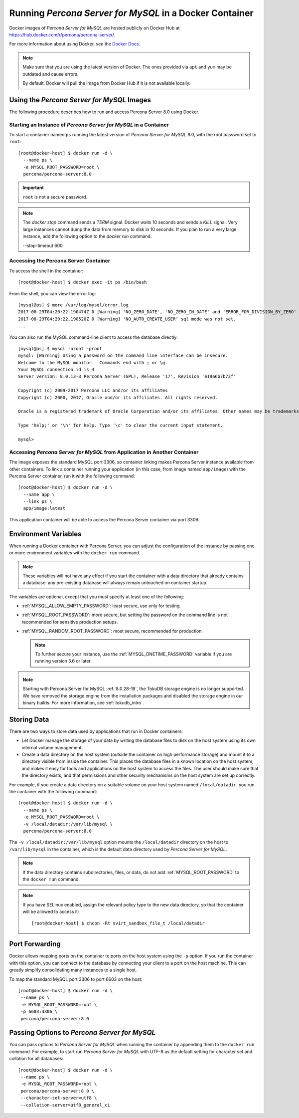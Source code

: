 .. _docker:

================================================
 Running *Percona Server for MySQL* in a Docker Container
================================================

Docker images of *Percona Server for MySQL* are hosted publicly on Docker Hub at
https://hub.docker.com/r/percona/percona-server/.

For more information about using Docker, see the `Docker Docs`_.

.. _`Docker Docs`: https://docs.docker.com/

.. note::

   Make sure that you are using the latest version of Docker.  The
   ones provided via ``apt`` and ``yum`` may be outdated and cause
   errors.

   By default, Docker will pull the image from Docker Hub if it is not
   available locally.


Using the *Percona Server for MySQL* Images
=================================

The following procedure describes how to run and access Percona Server 8.0
using Docker.

Starting an Instance of *Percona Server for MySQL* in a Container
-------------------------------------------------------

To start a container named ``ps`` running the latest version of
*Percona Server for MySQL* 8.0, with the root password set to ``root``::

 [root@docker-host] $ docker run -d \
   --name ps \
   -e MYSQL_ROOT_PASSWORD=root \
   percona/percona-server:8.0

.. important:: ``root`` is not a secure password.

.. note::

    The `docker stop` command sends a `TERM` signal. Docker waits 10 seconds
    and sends a `KILL` signal. Very large instances cannot dump the data from
    memory to disk in 10 seconds. If you plan to run a very large instance, add
    the following option to the `docker run` command.

    --stop-timeout 600

Accessing the Percona Server Container
--------------------------------------

To access the shell in the container::

 [root@docker-host] $ docker exec -it ps /bin/bash

From the shell, you can view the error log::

 [mysql@ps] $ more /var/log/mysql/error.log
 2017-08-29T04:20:22.190474Z 0 [Warning] 'NO_ZERO_DATE', 'NO_ZERO_IN_DATE' and 'ERROR_FOR_DIVISION_BY_ZERO' sql modes should be used with strict mode. They will be merged with strict mode in a future release.
 2017-08-29T04:20:22.190520Z 0 [Warning] 'NO_AUTO_CREATE_USER' sql mode was not set.
 ...

You can also run the MySQL command-line client
to access the database directly::

 [mysql@ps] $ mysql -uroot -proot
 mysql: [Warning] Using a password on the command line interface can be insecure.
 Welcome to the MySQL monitor.  Commands end with ; or \g.
 Your MySQL connection id is 4
 Server version: 8.0.13-3 Percona Server (GPL), Release '17', Revision 'e19a6b7b73f'

 Copyright (c) 2009-2017 Percona LLC and/or its affiliates
 Copyright (c) 2000, 2017, Oracle and/or its affiliates. All rights reserved.

 Oracle is a registered trademark of Oracle Corporation and/or its affiliates. Other names may be trademarks of their respective owners.

 Type 'help;' or '\h' for help. Type '\c' to clear the current input statement.

 mysql>

Accessing *Percona Server for MySQL* from Application in Another Container
----------------------------------------------------------------

The image exposes the standard MySQL port 3306,
so container linking makes Percona Server instance available
from other containers.
To link a container running your application
(in this case, from image named ``app/image``)
with the Percona Server container,
run it with the following command::

 [root@docker-host] $ docker run -d \
   --name app \
   --link ps \
   app/image:latest

This application container will be able to access the Percona Server container
via port 3306.

Environment Variables
=====================

When running a Docker container with Percona Server,
you can adjust the configuration of the instance
by passing one or more environment variables with the ``docker run`` command.

.. note:: These variables will not have any effect
   if you start the container with a data directory
   that already contains a database:
   any pre-existing database will always remain untouched on container startup.

The variables are optional,
except that you must specify at least one of the following:

* :ref:`MYSQL_ALLOW_EMPTY_PASSWORD`: least secure, use only for testing.

* :ref:`MYSQL_ROOT_PASSWORD`: more secure,
  but setting the password on the command line is not recommended
  for sensitive production setups.

* :ref:`MYSQL_RANDOM_ROOT_PASSWORD`: most secure,
  recommended for production.

  .. note:: To further secure your instance,
     use the :ref:`MYSQL_ONETIME_PASSWORD` variable
     if you are running version 5.6 or later.

.. _MYSQL_ALLOW_EMPTY_PASSWORD:

.. rubric:: ``MYSQL_ALLOW_EMPTY_PASSWORD`` 

  Specifies whether to allow the container
  to be started with a blank password for the MySQL root user.
  Disabled by default.
  To enable, set ``MYSQL_ALLOW_EMPTY_PASSWORD=yes``.

  .. note:: Allowing empty root password is not recommended for production,
     because anyone will have full superuser access to the database.

.. _MYSQL_DATABASE:

.. rubric:: ``MYSQL_DATABASE``

  Specifies the name of the database to be created when running the container.
  To create a user with full access to this database (``GRANT ALL``),
  set the :ref:`MYSQL_USER` and :ref:`MYSQL_PASSWORD` variables.

.. _MYSQL_ONETIME_PASSWORD:

.. rubric:: ``MYSQL_ONETIME_PASSWORD``

  Specifies whether the password for the MySQL root user
  should be set as expired.
  Disabled by default.
  If enabled using ``MYSQL_ONETIME_PASSWORD=yes``,
  the MySQL root password must be changed before using it to log in.

.. _MYSQL_PASSWORD:

.. rubric:: ``MYSQL_PASSWORD``

  Specifies the password for the user with full access to the database
  specified by the :ref:`MYSQL_DATABASE` variable.
  Setting the :ref:`MYSQL_USER` variable is also required.

.. _MYSQL_RANDOM_ROOT_PASSWORD:

.. rubric:: ``MYSQL_RANDOM_ROOT_PASSWORD``

  Specifies whether a random password for the MySQL root user
  should be generated.
  Disabled by default.
  To enable, set ``MYSQL_RANDOM_ROOT_PASSWORD=yes``.

  The password will be printed to ``stdout`` in the container,
  and it can be viewed using the ``docker logs`` command.

.. _MYSQL_ROOT_PASSWORD:

.. rubric:: ``MYSQL_ROOT_PASSWORD``

  Specifies the password for the MySQL root user.

  .. note:: Setting the MySQL root password on the command line is insecure.
     It is recommended to set a random password
     using the :ref:`MYSQL_RANDOM_ROOT_PASSWORD` variable.

.. _MYSQL_ROOT_PASSWORD_FILE:

.. rubric:: ``MYSQL_ROOT_PASSWORD_FILE``

  Specifies a file that will be read for the root user account.
  This can be a mounted file when you run your container. This
  can also be used in the scope of the Docker Secrets (Swarm mode)
  functionality.

.. _MYSQL_USER:

.. rubric:: ``MYSQL_USER``

  Specifies the name for the user with full access to the database
  specified by the :ref:`MYSQL_DATABASE` variable.
  Setting the :ref:`MYSQL_PASSWORD` variable is also required.

.. _INIT_TOKUDB:

.. rubric:: ``INIT_TOKUDB``

  Specifies whether to allow the container to be started with
  enabled TokuDB engine. Disabled by default. To enable, set
  ``INIT_TOKUDB=yes``.

.. note:: 

   Starting with Percona Server for MySQL :ref:`8.0.28-19`, the TokuDB storage engine is no longer supported. We have removed the storage engine from the installation packages and disabled the storage engine in our binary builds. For more information, see :ref:`tokudb_intro`.

.. _INIT_ROCKSDB:

.. rubric:: ``INIT_ROCKSDB``

  Specifies whether to allow the container to be started with
  enabled RocksDB engine. Disabled by default. To enable, set
  ``INIT_ROCKSDB=yes``.

Storing Data
============

There are two ways to store data used by applications
that run in Docker containers:

* Let Docker manage the storage of your data
  by writing the database files to disk on the host system
  using its own internal volume management.

* Create a data directory on the host system
  (outside the container on high performance storage)
  and mount it to a directory visible from inside the container.
  This places the database files in a known location on the host system,
  and makes it easy for tools and applications on the host system
  to access the files.
  The user should make sure that the directory exists,
  and that permissions and other security mechanisms on the host system
  are set up correctly.

For example, if you create a data directory on a suitable volume
on your host system named ``/local/datadir``,
you run the container with the following command::

 [root@docker-host] $ docker run -d \
   --name ps \
   -e MYSQL_ROOT_PASSWORD=root \
   -v /local/datadir:/var/lib/mysql \
   percona/percona-server:8.0

The ``-v /local/datadir:/var/lib/mysql`` option
mounts the ``/local/datadir`` directory on the host
to ``/var/lib/mysql`` in the container,
which is the default data directory used by *Percona Server for MySQL*.

.. note:: If the data directory contains subdirectories, files, or data, do not add :ref:`MYSQL_ROOT_PASSWORD` to the ``docker run`` command.

.. note:: If you have SELinux enabled,
   assign the relevant policy type to the new data directory,
   so that the container will be allowed to access it::

    [root@docker-host] $ chcon -Rt svirt_sandbox_file_t /local/datadir

Port Forwarding
===============

Docker allows mapping ports on the container to ports on the host system
using the ``-p`` option.
If you run the container with this option,
you can connect to the database by connecting your client
to a port on the host machine.
This can greatly simplify consolidating many instances to a single host.

To map the standard MySQL port 3306 to port 6603 on the host::

  [root@docker-host] $ docker run -d \
   --name ps \
   -e MYSQL_ROOT_PASSWORD=root \
   -p 6603:3306 \
   percona/percona-server:8.0

Passing Options to *Percona Server for MySQL*
===================================

You can pass options to *Percona Server for MySQL* when running the container
by appending them to the ``docker run`` command.
For example, to start run *Percona Server for MySQL* with UTF-8
as the default setting for character set
and collation for all databases::

  [root@docker-host] $ docker run -d \
   --name ps \
   -e MYSQL_ROOT_PASSWORD=root \
   percona/percona-server:8.0 \
   --character-set-server=utf8 \
   --collation-server=utf8_general_ci

.. seealso::

    `Docker Hub MySQL <https://hub.docker.com/_/mysql>`__
